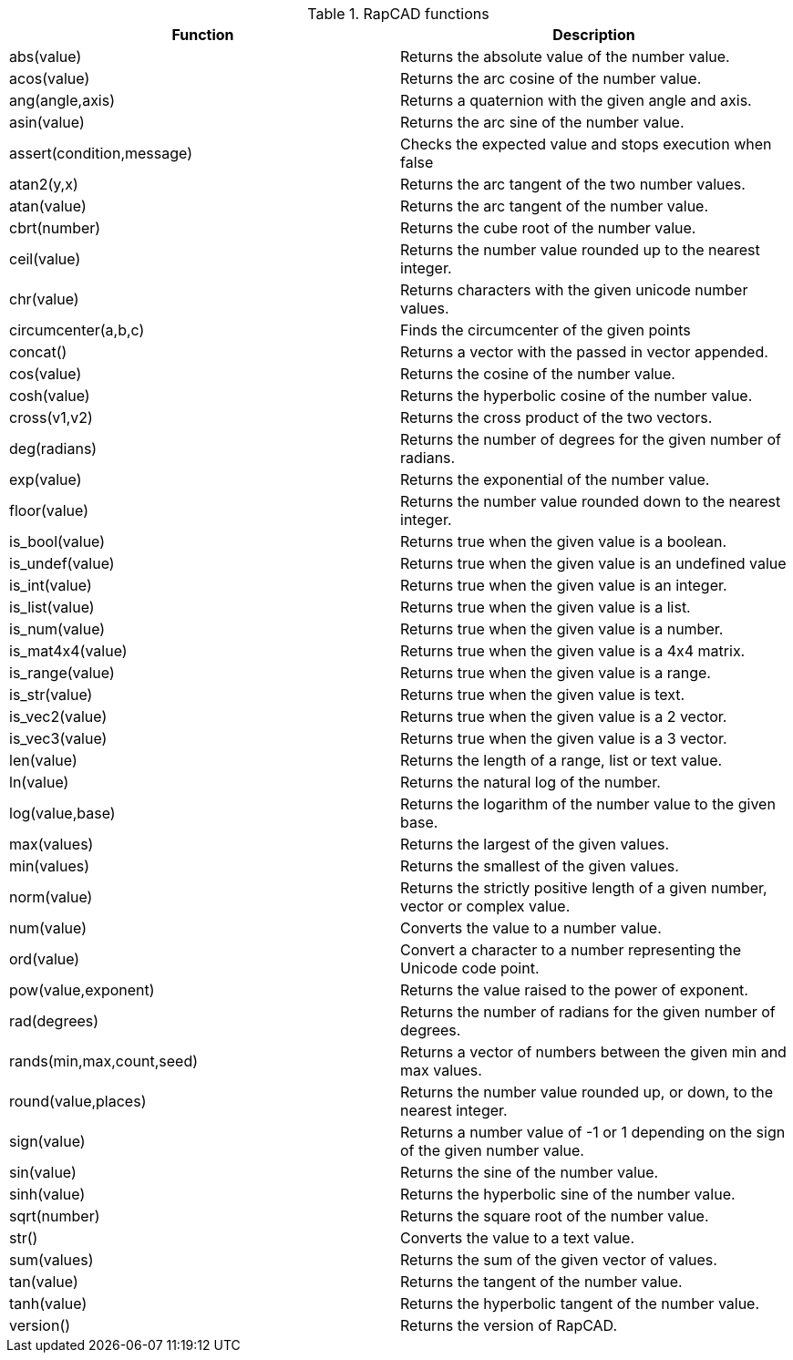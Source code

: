 .RapCAD functions
[width="100%",frame="topbot",options="header"]
|======================
|Function |Description
|abs(value) | Returns the absolute value of the number value.
|acos(value) | Returns the arc cosine of the number value.
|ang(angle,axis) | Returns a quaternion with the given angle and axis.
|asin(value) | Returns the arc sine of the number value.
|assert(condition,message) | Checks the expected value and stops execution when false
|atan2(y,x) | Returns the arc tangent of the two number values.
|atan(value) | Returns the arc tangent of the number value.
|cbrt(number) | Returns the cube root of the number value.
|ceil(value) | Returns the number value rounded up to the nearest integer.
|chr(value) | Returns characters with the given unicode number values.
|circumcenter(a,b,c) | Finds the circumcenter of the given points
|concat() | Returns a vector with the passed in vector appended.
|cos(value) | Returns the cosine of the number value.
|cosh(value) | Returns the hyperbolic cosine of the number value.
|cross(v1,v2) | Returns the cross product of the two vectors.
|deg(radians) | Returns the number of degrees for the given number of radians.
|exp(value) | Returns the exponential of the number value.
|floor(value) | Returns the number value rounded down to the nearest integer.
|is_bool(value) | Returns true when the given value is a boolean.
|is_undef(value) | Returns true when the given value is an undefined value
|is_int(value) | Returns true when the given value is an integer.
|is_list(value) | Returns true when the given value is a list.
|is_num(value) | Returns true when the given value is a number.
|is_mat4x4(value) | Returns true when the given value is a 4x4 matrix.
|is_range(value) | Returns true when the given value is a range.
|is_str(value) | Returns true when the given value is text.
|is_vec2(value) | Returns true when the given value is a 2 vector.
|is_vec3(value) | Returns true when the given value is a 3 vector.
|len(value) | Returns the length of a range, list or text value.
|ln(value) | Returns the natural log of the number.
|log(value,base) | Returns the logarithm of the number value to the given base.
|max(values) | Returns the largest of the given values.
|min(values) | Returns the smallest of the given values.
|norm(value) | Returns the strictly positive length of a given number, vector or complex value.
|num(value) | Converts the value to a number value.
|ord(value) | Convert a character to a number representing the Unicode code point.
|pow(value,exponent) | Returns the value raised to the power of exponent.
|rad(degrees) | Returns the number of radians for the given number of degrees.
|rands(min,max,count,seed) | Returns a vector of numbers between the given min and max values.
|round(value,places) | Returns the number value rounded up, or down, to the nearest integer.
|sign(value) | Returns a number value of -1 or 1 depending on the sign of the given number value.
|sin(value) | Returns the sine of the number value.
|sinh(value) | Returns the hyperbolic sine of the number value.
|sqrt(number) | Returns the square root of the number value.
|str() | Converts the value to a text value.
|sum(values) | Returns the sum of the given vector of values.
|tan(value) | Returns the tangent of the number value.
|tanh(value) | Returns the hyperbolic tangent of the number value.
|version() | Returns the version of RapCAD.
|======================
